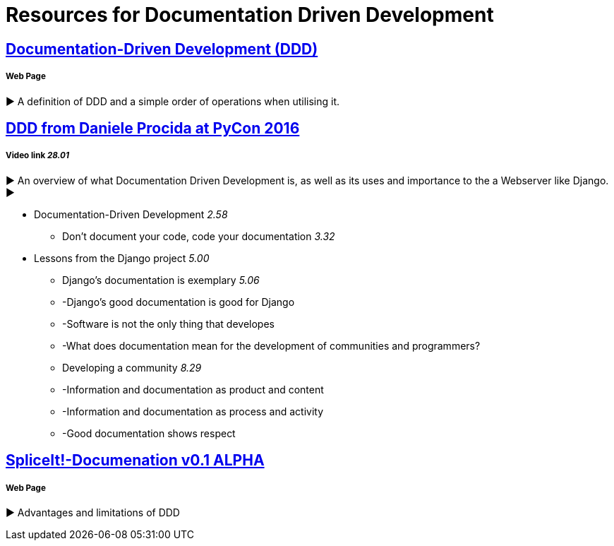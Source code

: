 = Resources for Documentation Driven Development 

== https://gist.github.com/zsup/9434452[Documentation-Driven Development (DDD)] 

===== Web Page

► A definition of DDD and a simple order of operations when utilising it.

== https://www.youtube.com/watch?v=x5rGUqRWlK8[DDD from Daniele Procida at PyCon 2016]

===== Video link _28.01_

► An overview of what Documentation Driven Development is, as well as its uses and importance to the a Webserver like Django.
► 

- Documentation-Driven Development _2.58_
* Don't document your code, code your documentation _3.32_
- Lessons from the Django project _5.00_
* Django's documentation is exemplary _5.06_
* -Django's good documentation is good for Django
* -Software is not the only thing that developes
* -What does documentation mean for the development of communities and programmers?
* Developing a community _8.29_
* -Information and documentation as product and content
* -Information and documentation as process and activity
* -Good documentation shows respect

== http://thinkingphp.org/spliceit/docs/0.1_alpha/pages/ddd_info.html[SpliceIt!-Documenation v0.1 ALPHA]

===== Web Page

► Advantages and limitations of DDD
